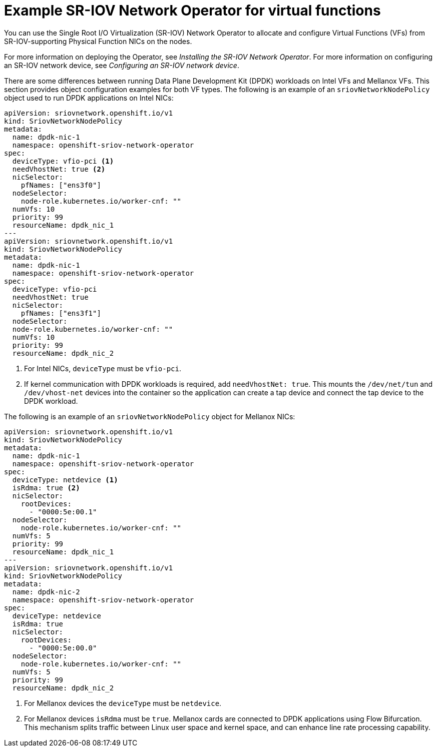 // Module included in the following assemblies:
//
// * networking/hardware_networks/using-dpdk-and-rdma.adoc

:_mod-docs-content-type: REFERENCE
[id="nw-sriov-network-operator_{context}"]
= Example SR-IOV Network Operator for virtual functions

You can use the Single Root I/O Virtualization (SR-IOV) Network Operator to allocate and configure Virtual Functions (VFs) from SR-IOV-supporting Physical Function NICs on the nodes.

For more information on deploying the Operator, see _Installing the SR-IOV Network Operator_.
For more information on configuring an SR-IOV network device, see _Configuring an SR-IOV network device_.

There are some differences between running Data Plane Development Kit (DPDK) workloads on Intel VFs and Mellanox VFs. This section provides object configuration examples for both VF types.
The following is an example of an `sriovNetworkNodePolicy` object used to run DPDK applications on Intel NICs:
[source,yaml]
----
apiVersion: sriovnetwork.openshift.io/v1
kind: SriovNetworkNodePolicy
metadata:
  name: dpdk-nic-1
  namespace: openshift-sriov-network-operator
spec:
  deviceType: vfio-pci <1>
  needVhostNet: true <2>
  nicSelector:
    pfNames: ["ens3f0"]
  nodeSelector:
    node-role.kubernetes.io/worker-cnf: ""
  numVfs: 10
  priority: 99
  resourceName: dpdk_nic_1
---
apiVersion: sriovnetwork.openshift.io/v1
kind: SriovNetworkNodePolicy
metadata:
  name: dpdk-nic-1
  namespace: openshift-sriov-network-operator
spec:
  deviceType: vfio-pci
  needVhostNet: true
  nicSelector:
    pfNames: ["ens3f1"]
  nodeSelector:
  node-role.kubernetes.io/worker-cnf: ""
  numVfs: 10
  priority: 99
  resourceName: dpdk_nic_2

----
<1> For Intel NICs, `deviceType` must be `vfio-pci`.
<2> If kernel communication with DPDK workloads is required, add `needVhostNet: true`. This mounts the `/dev/net/tun` and `/dev/vhost-net` devices into the container so the application can create a tap device and connect the tap device to the DPDK workload.

The following is an example of an `sriovNetworkNodePolicy` object for Mellanox NICs:
[source,yaml]
----
apiVersion: sriovnetwork.openshift.io/v1
kind: SriovNetworkNodePolicy
metadata:
  name: dpdk-nic-1
  namespace: openshift-sriov-network-operator
spec:
  deviceType: netdevice <1>
  isRdma: true <2>
  nicSelector:
    rootDevices:
      - "0000:5e:00.1"
  nodeSelector:
    node-role.kubernetes.io/worker-cnf: ""
  numVfs: 5
  priority: 99
  resourceName: dpdk_nic_1
---
apiVersion: sriovnetwork.openshift.io/v1
kind: SriovNetworkNodePolicy
metadata:
  name: dpdk-nic-2
  namespace: openshift-sriov-network-operator
spec:
  deviceType: netdevice
  isRdma: true
  nicSelector:
    rootDevices:
      - "0000:5e:00.0"
  nodeSelector:
    node-role.kubernetes.io/worker-cnf: ""
  numVfs: 5
  priority: 99
  resourceName: dpdk_nic_2
----
<1> For Mellanox devices the `deviceType` must be `netdevice`.
<2> For Mellanox devices `isRdma` must be `true`.
Mellanox cards are connected to DPDK applications using Flow Bifurcation. This mechanism splits traffic between Linux user space and kernel space, and can enhance line rate processing capability.